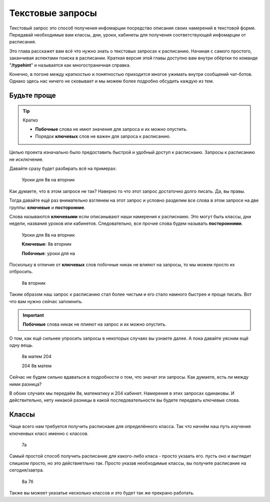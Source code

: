 Текстовые запросы
=================

Текстовый запрос это способ получения инфомарции посредство описания своих
намерений в текстовой форме.
Передавай необходимые вам классы, дни, уроки, кабинеты для получения
соответствующей инфомарции от расписания.

Это глава расскажет вам всё что нужно знать о текстовых запросах к расписанию.
Начиная с самого простого, заканчивая аспектами поиска в расписании.
Краткая версия этой главы доступно вам внутри обёртки по команде
"**/typehint**" и называется как многостраничная справка.

Конечно, в погоне между краткостью и понятностью приходится многое ужимать
внутри сообщений чат-ботов.
Однако здесь нас ничего не сковывает и мы можем более подробно обсудить
каждую из тем.


Будьте проще
------------

.. tip:: Кратко

    - **Побочные** слова не имют значения для запроса и их можно опустить.
    - Порядок **ключевых** слов не важен для запроса к расписанию.

Целью проекта изначально было предоставить быстрой и удобный доступ к
расписнаию.
Запросы к расписанию не исключение.

Давайте сразу будет разбирать всё на примерах:

    Уроки для 8в на вторник

Как думаете, что в этом запросе не так?
Наверно то что этот запрос достаточно долго писать.
Да, вы правы.

Тогда давайте ещё раз внимательно взглянем на этот запрос и условно разделим
все слова в этом запросе на две группы: **ключевые** и **посторонние**.

Слова называются **ключевыми** если описанывают наши намерения к расписнаию.
Это могут быть классы, дни недели, названия уроков или кабинетов.
Следовательно, все прочие слова будем называть **посторонними**.

    Уроки для 8в на вторник

    **Ключевые**: 8в вторник

    **Побочные**: уроки для на

Поскольку в отличие от **ключевых** слов побочные никак не влияют на запросы,
то мы можем просто их отбросить.

    8в вторник

Таким образом наш запрос к расписанию стал более чистым и его стало намного
быстрее и проще писать.
Вот что вам нужно сейчас запомнить.

.. important:: **Побочные** слова никак не плияют на запрос и их можно опустить.

О том, как ещё сильнее упросить запросы в некоторых случаях вы узнаете далее.
А пока давайте уясним ещё одну вещь.

    8в матем 204

    204 8в матем

Сейчас не будем сильно вдаваться в подробности о том, что значат эти запросы.
Как думаете, есть ли между ними разница?

В обоих случаях мы передаём 8в, математику и 204 кабинет.
Намерения в этих запросах одинаковы.
И действительно, нету никакой разницы в какой последовательности вы будете
передвать ключевые слова.


Классы
------

Чаще всего нам требуется получить расписнаие для определённого класса.
Так что начнём наш путь изучения ключенвых класс именно с классов.

    7а

Самый простой способ получить расписание для какого-либо класа - просто укзаать
его.
пусть оно и выглядит слишком просто, но это действиетльно так.
Просто указав необходимые классы, вы получите расписание на сегодня/завтра.

    8а 7б

Также вы можеет указатье несколько классов и это будет так же прекрано работать.

